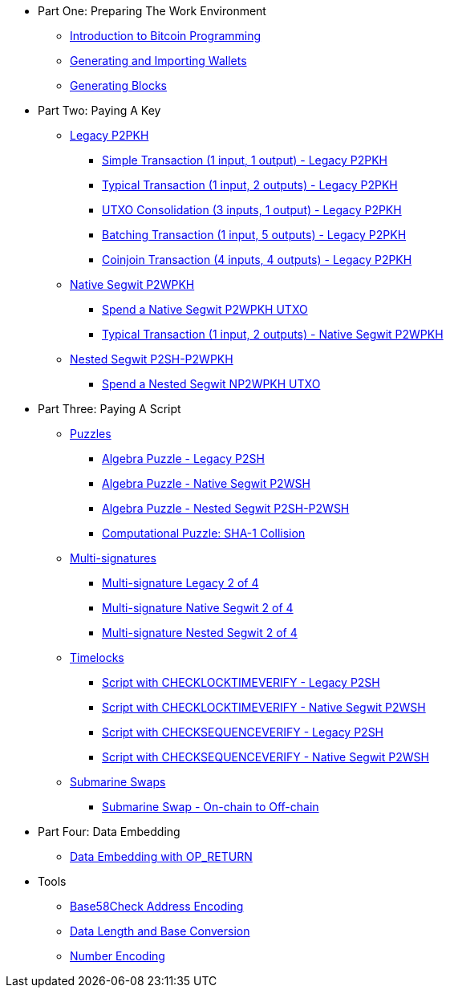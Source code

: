 * Part One: Preparing The Work Environment
// tag::nav1[]
** xref:part-one-preparing-the-work-environment/introduction_bitcoin_programming.adoc[Introduction to Bitcoin Programming]
** xref:part-one-preparing-the-work-environment/generating_and_importing_wallets.adoc[Generating and Importing Wallets]
** xref:part-one-preparing-the-work-environment/generating_blocks.adoc[Generating Blocks]
// end::nav1[]
* Part Two: Paying A Key
// tag::nav2[]
** xref:part-two-pay-to-public-key-hash/p2pkh/README.adoc[Legacy P2PKH]
*** xref:part-two-pay-to-public-key-hash/p2pkh/p2pkh_simple_1_1.adoc[Simple Transaction (1 input, 1 output) - Legacy P2PKH]
*** xref:part-two-pay-to-public-key-hash/p2pkh/p2pkh_typical_1_2.adoc[Typical Transaction (1 input, 2 outputs) - Legacy P2PKH]
*** xref:part-two-pay-to-public-key-hash/p2pkh/p2pkh_utxo_consolidation_3_1.adoc[UTXO Consolidation (3 inputs, 1 output) - Legacy P2PKH]
*** xref:part-two-pay-to-public-key-hash/p2pkh/p2pkh_batching_1_5.adoc[Batching Transaction (1 input, 5 outputs) - Legacy P2PKH]
*** xref:part-two-pay-to-public-key-hash/p2pkh/p2pkh_coinjoin_4_4.adoc[Coinjoin Transaction (4 inputs, 4 outputs) - Legacy P2PKH]
** xref:part-two-pay-to-public-key-hash/p2wpkh/README.adoc[Native Segwit P2WPKH]
*** xref:part-two-pay-to-public-key-hash/p2wpkh/p2wpkh_spend_1_1.adoc[Spend a Native Segwit P2WPKH UTXO]
*** xref:part-two-pay-to-public-key-hash/p2wpkh/p2wpkh_typical_1_2.adoc[Typical Transaction (1 input, 2 outputs) - Native Segwit P2WPKH]
** xref:part-two-pay-to-public-key-hash/p2sh_p2wpkh/README.adoc[Nested Segwit P2SH-P2WPKH]
*** xref:part-two-pay-to-public-key-hash/np2wpkh/np2wpkh_spend_1_1.adoc[Spend a Nested Segwit NP2WPKH UTXO]
// end::nav2[]
* Part Three: Paying A Script
// tag::nav3[]
** xref:part-three-pay-to-script-hash/puzzles/README.adoc[Puzzles]
*** xref:part-three-pay-to-script-hash/puzzles/algebra_puzzle_p2sh.adoc[Algebra Puzzle - Legacy P2SH]
*** xref:part-three-pay-to-script-hash/puzzles/algebra_puzzle_p2wsh.adoc[Algebra Puzzle - Native Segwit P2WSH]
*** xref:part-three-pay-to-script-hash/puzzles/algebra_puzzle_np2wsh.adoc[Algebra Puzzle - Nested Segwit P2SH-P2WSH]
*** xref:part-three-pay-to-script-hash/puzzles/computational_puzzle_sha1_collision_p2sh.adoc[Computational Puzzle: SHA-1 Collision]
** xref:part-three-pay-to-script-hash/multi_signatures/README.adoc[Multi-signatures]
*** xref:part-three-pay-to-script-hash/multi_signatures/multisig_p2sh_2_4.adoc[Multi-signature Legacy 2 of 4]
*** xref:part-three-pay-to-script-hash/multi_signatures/multisig_p2wsh_2_4.adoc[Multi-signature Native Segwit 2 of 4]
*** xref:part-three-pay-to-script-hash/multi_signatures/multisig_np2wsh_2_4.adoc[Multi-signature Nested Segwit 2 of 4]
** xref:part-three-pay-to-script-hash/timelocks/README.adoc[Timelocks]
*** xref:part-three-pay-to-script-hash/timelocks/cltv_p2sh.adoc[Script with CHECKLOCKTIMEVERIFY - Legacy P2SH]
*** xref:part-three-pay-to-script-hash/timelocks/cltv_p2wsh.adoc[Script with CHECKLOCKTIMEVERIFY - Native Segwit P2WSH]
*** xref:part-three-pay-to-script-hash/timelocks/csv_p2sh.adoc[Script with CHECKSEQUENCEVERIFY - Legacy P2SH]
*** xref:part-three-pay-to-script-hash/timelocks/csv_p2wsh.adoc[Script with CHECKSEQUENCEVERIFY - Native Segwit P2WSH]
** xref:part-three-pay-to-script-hash/submarine_swaps/README.adoc[Submarine Swaps]
*** xref:part-three-pay-to-script-hash/submarine_swaps/swap_on2off_p2wsh.adoc[Submarine Swap - On-chain to Off-chain]
// end::nav3[]
* Part Four: Data Embedding
// tag::nav4[]
** xref:part-four-data-embedding/data_embedding_op_return.adoc[Data Embedding with OP_RETURN]
// end::nav4[]
* Tools
// tag::nav5[]
** xref:tools/base58check_address_encoding.adoc[Base58Check Address Encoding]
** xref:tools/data_length_base_conversion.adoc[Data Length and Base Conversion]
** xref:tools/number_encoding.adoc[Number Encoding]
// end::nav5[]